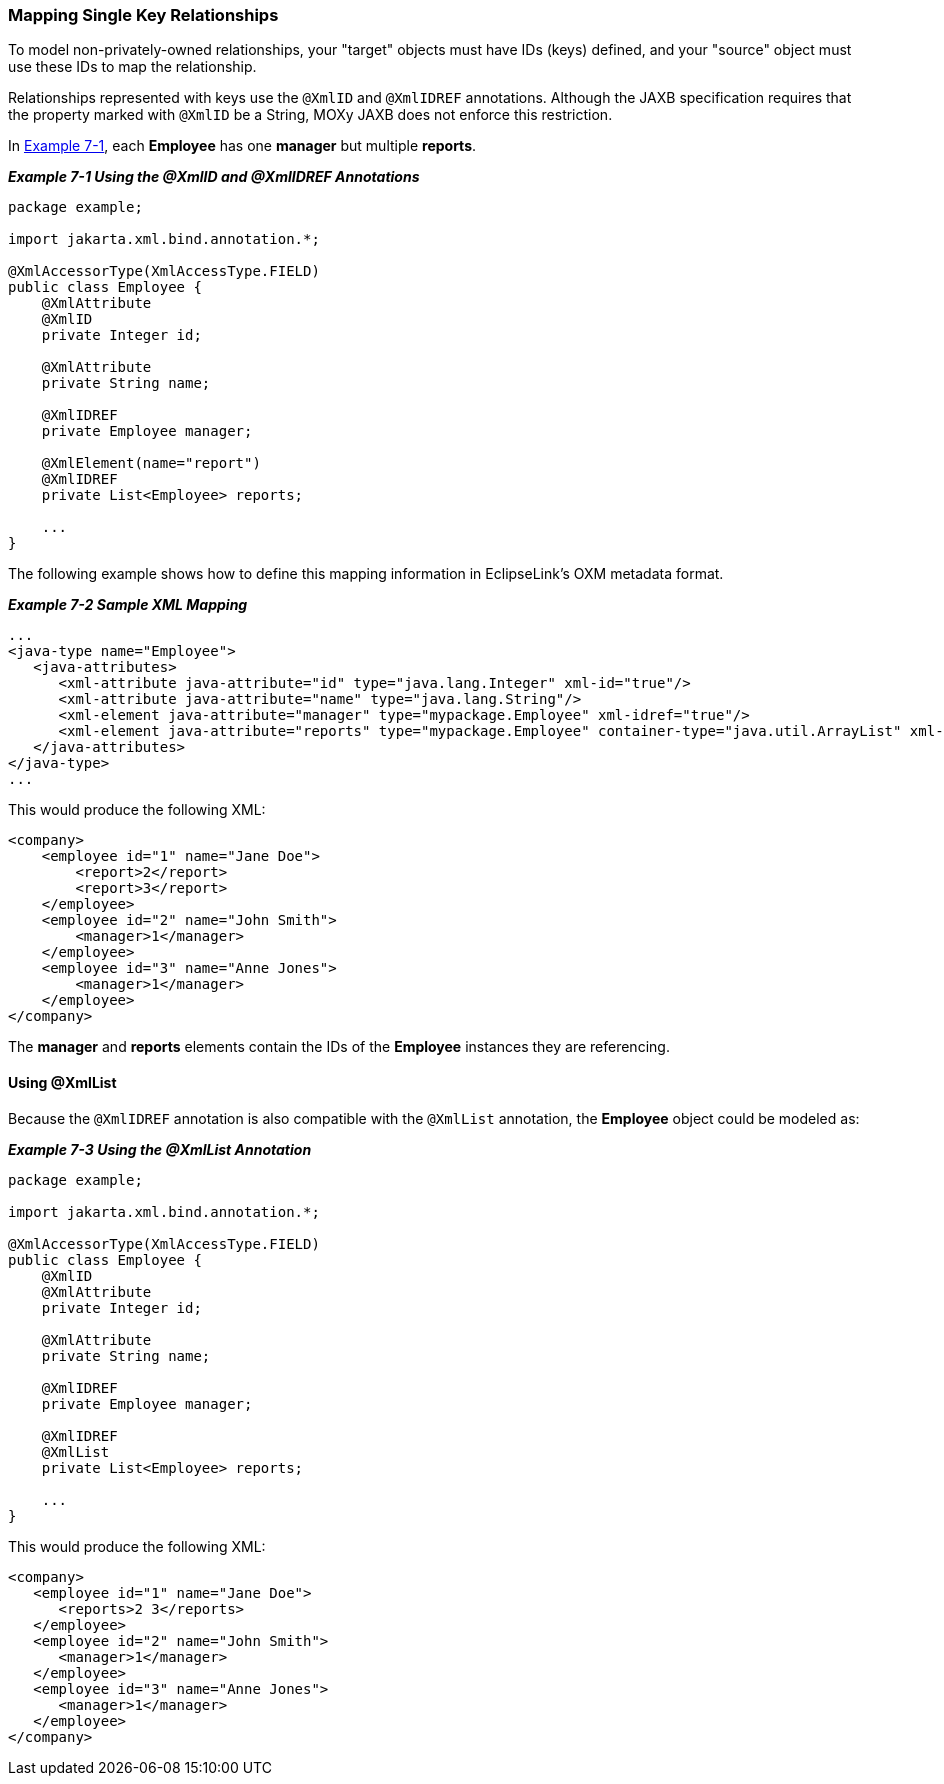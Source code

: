 ///////////////////////////////////////////////////////////////////////////////

    Copyright (c) 2022 Oracle and/or its affiliates. All rights reserved.

    This program and the accompanying materials are made available under the
    terms of the Eclipse Public License v. 2.0, which is available at
    http://www.eclipse.org/legal/epl-2.0.

    This Source Code may also be made available under the following Secondary
    Licenses when the conditions for such availability set forth in the
    Eclipse Public License v. 2.0 are satisfied: GNU General Public License,
    version 2 with the GNU Classpath Exception, which is available at
    https://www.gnu.org/software/classpath/license.html.

    SPDX-License-Identifier: EPL-2.0 OR GPL-2.0 WITH Classpath-exception-2.0

///////////////////////////////////////////////////////////////////////////////
[[SHAREDREFERENCERELATIONS002]]
=== Mapping Single Key Relationships

To model non-privately-owned relationships, your "target" objects must
have IDs (keys) defined, and your "source" object must use these IDs to
map the relationship.

Relationships represented with keys use the `@XmlID` and `@XmlIDREF`
annotations. Although the JAXB specification requires that the property
marked with `@XmlID` be a String, MOXy JAXB does not enforce this
restriction.

In link:#BABEJJIE[Example 7-1], each *Employee* has one *manager* but
multiple *reports*.

[[BABEJJIE]]

*_Example 7-1 Using the @XmlID and @XmlIDREF Annotations_*

[source,oac_no_warn]
----
package example;
 
import jakarta.xml.bind.annotation.*;
 
@XmlAccessorType(XmlAccessType.FIELD)
public class Employee {
    @XmlAttribute
    @XmlID
    private Integer id;
 
    @XmlAttribute
    private String name;
 
    @XmlIDREF
    private Employee manager;
 
    @XmlElement(name="report")
    @XmlIDREF
    private List<Employee> reports;
 
    ...
}
 
----

The following example shows how to define this mapping information in
EclipseLink's OXM metadata format.

[[sthref129]]

*_Example 7-2 Sample XML Mapping_*

[source,oac_no_warn]
----
...
<java-type name="Employee">
   <java-attributes>
      <xml-attribute java-attribute="id" type="java.lang.Integer" xml-id="true"/>
      <xml-attribute java-attribute="name" type="java.lang.String"/>
      <xml-element java-attribute="manager" type="mypackage.Employee" xml-idref="true"/>
      <xml-element java-attribute="reports" type="mypackage.Employee" container-type="java.util.ArrayList" xml-idref="true"/>
   </java-attributes>
</java-type>
...
 
----

This would produce the following XML:

[source,oac_no_warn]
----
<company>
    <employee id="1" name="Jane Doe">
        <report>2</report>
        <report>3</report>
    </employee>
    <employee id="2" name="John Smith">
        <manager>1</manager>
    </employee>
    <employee id="3" name="Anne Jones">
        <manager>1</manager>
    </employee>
</company>
 
----

The *manager* and *reports* elements contain the IDs of the *Employee*
instances they are referencing.

==== Using @XmlList

Because the `@XmlIDREF` annotation is also compatible with the
`@XmlList` annotation, the *Employee* object could be modeled as:

[[sthref131]]

*_Example 7-3 Using the @XmlList Annotation_*

[source,oac_no_warn]
----
package example;
 
import jakarta.xml.bind.annotation.*;
 
@XmlAccessorType(XmlAccessType.FIELD)
public class Employee {
    @XmlID
    @XmlAttribute
    private Integer id;
 
    @XmlAttribute
    private String name;
 
    @XmlIDREF
    private Employee manager;
 
    @XmlIDREF
    @XmlList
    private List<Employee> reports;
 
    ... 
}
 
----

This would produce the following XML:

[source,oac_no_warn]
----
<company>
   <employee id="1" name="Jane Doe">
      <reports>2 3</reports>
   </employee>
   <employee id="2" name="John Smith">
      <manager>1</manager>
   </employee>
   <employee id="3" name="Anne Jones">
      <manager>1</manager>
   </employee>
</company>
----
